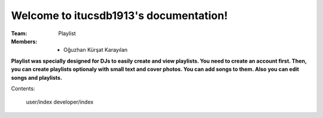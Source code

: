 Welcome to itucsdb1913's documentation!
=====================================

:Team: Playlist

:Members:

   * Oğuzhan Kürşat Karayılan
   

**Playlist was specially designed for DJs to easily create and view playlists. You need to create an account first. Then, you can create playlists optionaly with small text and cover photos. You can add songs to them. Also you can edit songs and playlists.**

Contents:

   user/index
   developer/index
